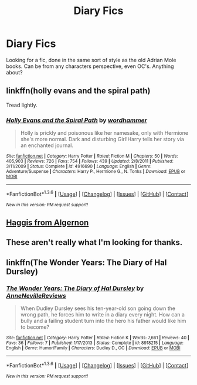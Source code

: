 #+TITLE: Diary Fics

* Diary Fics
:PROPERTIES:
:Author: shaun056
:Score: 6
:DateUnix: 1454625710.0
:DateShort: 2016-Feb-05
:FlairText: Request
:END:
Looking for a fic, done in the same sort of style as the old Adrian Mole books. Can be from any characters perspective, even OC's. Anything about?


** linkffn(holly evans and the spiral path)

Tread lightly.
:PROPERTIES:
:Author: Lord_Anarchy
:Score: 2
:DateUnix: 1454633827.0
:DateShort: 2016-Feb-05
:END:

*** [[http://www.fanfiction.net/s/4916690/1/][*/Holly Evans and the Spiral Path/*]] by [[https://www.fanfiction.net/u/1485356/wordhammer][/wordhammer/]]

#+begin_quote
  Holly is prickly and poisonous like her namesake, only with Hermione she's more normal. Dark and disturbing Girl!Harry tells her story via an enchanted journal.
#+end_quote

^{/Site/: [[http://www.fanfiction.net/][fanfiction.net]] *|* /Category/: Harry Potter *|* /Rated/: Fiction M *|* /Chapters/: 50 *|* /Words/: 405,903 *|* /Reviews/: 726 *|* /Favs/: 754 *|* /Follows/: 439 *|* /Updated/: 2/8/2011 *|* /Published/: 3/11/2009 *|* /Status/: Complete *|* /id/: 4916690 *|* /Language/: English *|* /Genre/: Adventure/Suspense *|* /Characters/: Harry P., Hermione G., N. Tonks *|* /Download/: [[http://www.p0ody-files.com/ff_to_ebook/download.php?id=4916690&filetype=epub][EPUB]] or [[http://www.p0ody-files.com/ff_to_ebook/download.php?id=4916690&filetype=mobi][MOBI]]}

--------------

*FanfictionBot*^{1.3.6} *|* [[[https://github.com/tusing/reddit-ffn-bot/wiki/Usage][Usage]]] | [[[https://github.com/tusing/reddit-ffn-bot/wiki/Changelog][Changelog]]] | [[[https://github.com/tusing/reddit-ffn-bot/issues/][Issues]]] | [[[https://github.com/tusing/reddit-ffn-bot/][GitHub]]] | [[[https://www.reddit.com/message/compose?to=%2Fu%2Ftusing][Contact]]]

^{/New in this version: PM request support!/}
:PROPERTIES:
:Author: FanfictionBot
:Score: 1
:DateUnix: 1454633931.0
:DateShort: 2016-Feb-05
:END:


** [[https://www.fanfiction.net/s/3687255/1/Haggis-from-Algernon][Haggis from Algernon]]
:PROPERTIES:
:Author: dinara_n
:Score: 1
:DateUnix: 1454653397.0
:DateShort: 2016-Feb-05
:END:


** These aren't really what I'm looking for thanks.
:PROPERTIES:
:Author: shaun056
:Score: 1
:DateUnix: 1454780391.0
:DateShort: 2016-Feb-06
:END:


** linkffn(The Wonder Years: The Diary of Hal Dursley)
:PROPERTIES:
:Score: 1
:DateUnix: 1454797692.0
:DateShort: 2016-Feb-07
:END:

*** [[http://www.fanfiction.net/s/8918215/1/][*/The Wonder Years: The Diary of Hal Dursley/*]] by [[https://www.fanfiction.net/u/4100474/AnneNevilleReviews][/AnneNevilleReviews/]]

#+begin_quote
  When Dudley Dursley sees his ten-year-old son going down the wrong path, he forces him to write in a diary every night. How can a bully and a failing student turn into the hero his father would like him to become?
#+end_quote

^{/Site/: [[http://www.fanfiction.net/][fanfiction.net]] *|* /Category/: Harry Potter *|* /Rated/: Fiction K *|* /Words/: 7,661 *|* /Reviews/: 40 *|* /Favs/: 36 *|* /Follows/: 7 *|* /Published/: 1/17/2013 *|* /Status/: Complete *|* /id/: 8918215 *|* /Language/: English *|* /Genre/: Humor/Family *|* /Characters/: Dudley D., OC *|* /Download/: [[http://www.p0ody-files.com/ff_to_ebook/download.php?id=8918215&filetype=epub][EPUB]] or [[http://www.p0ody-files.com/ff_to_ebook/download.php?id=8918215&filetype=mobi][MOBI]]}

--------------

*FanfictionBot*^{1.3.6} *|* [[[https://github.com/tusing/reddit-ffn-bot/wiki/Usage][Usage]]] | [[[https://github.com/tusing/reddit-ffn-bot/wiki/Changelog][Changelog]]] | [[[https://github.com/tusing/reddit-ffn-bot/issues/][Issues]]] | [[[https://github.com/tusing/reddit-ffn-bot/][GitHub]]] | [[[https://www.reddit.com/message/compose?to=%2Fu%2Ftusing][Contact]]]

^{/New in this version: PM request support!/}
:PROPERTIES:
:Author: FanfictionBot
:Score: 1
:DateUnix: 1454797765.0
:DateShort: 2016-Feb-07
:END:
